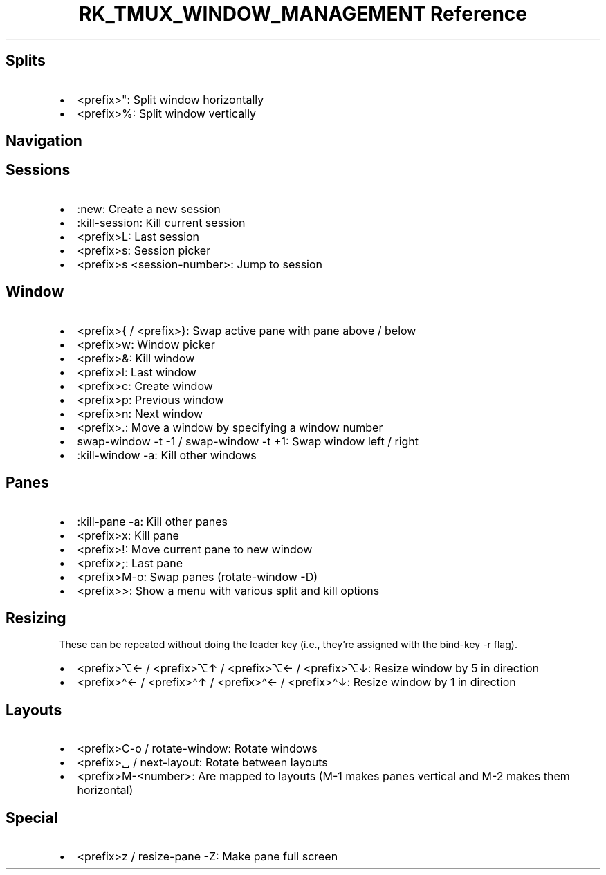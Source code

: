 .\" Automatically generated by Pandoc 3.6
.\"
.TH "RK_TMUX_WINDOW_MANAGEMENT Reference" "" "" ""
.SH Splits
.IP \[bu] 2
\f[CR]<prefix>\[dq]\f[R]: Split window horizontally
.IP \[bu] 2
\f[CR]<prefix>%\f[R]: Split window vertically
.SH Navigation
.SH Sessions
.IP \[bu] 2
\f[CR]:new\f[R]: Create a new session
.IP \[bu] 2
\f[CR]:kill\-session\f[R]: Kill current session
.IP \[bu] 2
\f[CR]<prefix>L\f[R]: Last session
.IP \[bu] 2
\f[CR]<prefix>s\f[R]: Session picker
.IP \[bu] 2
\f[CR]<prefix>s <session\-number>\f[R]: Jump to session
.SH Window
.IP \[bu] 2
\f[CR]<prefix>{\f[R] / \f[CR]<prefix>}\f[R]: Swap active pane with pane
above / below
.IP \[bu] 2
\f[CR]<prefix>w\f[R]: Window picker
.IP \[bu] 2
\f[CR]<prefix>&\f[R]: Kill window
.IP \[bu] 2
\f[CR]<prefix>l\f[R]: Last window
.IP \[bu] 2
\f[CR]<prefix>c\f[R]: Create window
.IP \[bu] 2
\f[CR]<prefix>p\f[R]: Previous window
.IP \[bu] 2
\f[CR]<prefix>n\f[R]: Next window
.IP \[bu] 2
\f[CR]<prefix>.\f[R]: Move a window by specifying a window number
.IP \[bu] 2
\f[CR]swap\-window \-t \-1\f[R] / \f[CR]swap\-window \-t +1\f[R]: Swap
window left / right
.IP \[bu] 2
\f[CR]:kill\-window \-a\f[R]: Kill other windows
.SH Panes
.IP \[bu] 2
\f[CR]:kill\-pane \-a\f[R]: Kill other panes
.IP \[bu] 2
\f[CR]<prefix>x\f[R]: Kill pane
.IP \[bu] 2
\f[CR]<prefix>!\f[R]: Move current pane to new window
.IP \[bu] 2
\f[CR]<prefix>;\f[R]: Last pane
.IP \[bu] 2
\f[CR]<prefix>M\-o\f[R]: Swap panes (\f[CR]rotate\-window \-D\f[R])
.IP \[bu] 2
\f[CR]<prefix>>\f[R]: Show a menu with various split and kill options
.SH Resizing
These can be repeated without doing the leader key (i.e., they\[cq]re
assigned with the \f[CR]bind\-key\f[R] \f[CR]\-r\f[R] flag).
.IP \[bu] 2
\f[CR]<prefix>⌥←\f[R] / \f[CR]<prefix>⌥↑\f[R] / \f[CR]<prefix>⌥←\f[R] /
\f[CR]<prefix>⌥↓\f[R]: Resize window by \f[CR]5\f[R] in direction
.IP \[bu] 2
\f[CR]<prefix>\[ha]←\f[R] / \f[CR]<prefix>\[ha]↑\f[R] /
\f[CR]<prefix>\[ha]←\f[R] / \f[CR]<prefix>\[ha]↓\f[R]: Resize window by
\f[CR]1\f[R] in direction
.SH Layouts
.IP \[bu] 2
\f[CR]<prefix>C\-o\f[R] / \f[CR]rotate\-window\f[R]: Rotate windows
.IP \[bu] 2
\f[CR]<prefix>␣\f[R] / \f[CR]next\-layout\f[R]: Rotate between layouts
.IP \[bu] 2
\f[CR]<prefix>M\-<number>\f[R]: Are mapped to layouts (\f[CR]M\-1\f[R]
makes panes vertical and \f[CR]M\-2\f[R] makes them horizontal)
.SH Special
.IP \[bu] 2
\f[CR]<prefix>z\f[R] / \f[CR]resize\-pane \-Z\f[R]: Make pane full
screen
